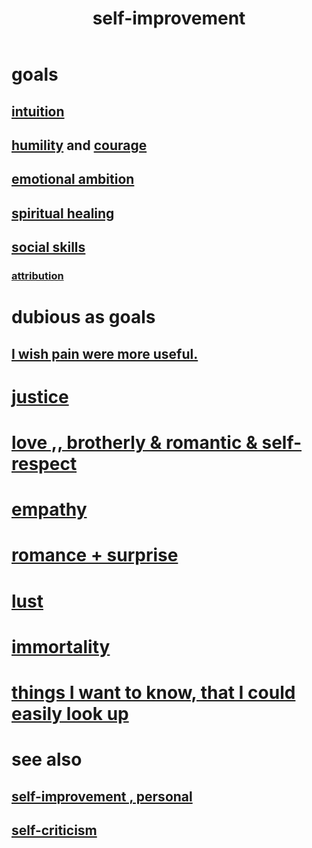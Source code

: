 :PROPERTIES:
:ID:       a7404dc2-004e-43d5-b8c6-862601cd2c03
:END:
#+title: self-improvement
* goals
** [[id:cd31d188-3857-469e-8af8-07ce8d4242d9][intuition]]
** [[id:91dc626c-36e2-4dc6-9c4f-fdea453c838e][humility]] and [[id:492bfe8d-77f0-4aa2-bb33-df9fa984f0ea][courage]]
** [[id:13aba0e9-33c1-4f2b-906c-4ab3ab683522][emotional ambition]]
** [[id:720f5a80-ba0a-4f12-888f-7adb38e2009f][spiritual healing]]
** [[id:3a009c94-db3a-4707-933b-e6c9ba4d4fee][social skills]]
*** [[id:786eebcb-c64d-4cf4-8448-76def28fd7e0][attribution]]
* dubious as goals
** [[id:636d3275-7997-4503-9769-37cdb51722e2][I wish pain were more useful.]]
* [[id:0a6dcf44-6c2c-432a-90a7-babfbb3e0b7d][justice]]
* [[id:a4897164-eb28-4c26-8f26-c8ac98f2db16][love ,, brotherly & romantic & self-respect]]
* [[id:e31ef49a-1cc3-417f-b1db-3d9f5c258abd][empathy]]
* [[id:890d9101-09c6-48f0-be54-e4e74a0ec961][romance + surprise]]
* [[id:94560eb7-3ea1-4098-9107-e083459de5cc][lust]]
* [[id:1d2b7fa8-e4f3-4e96-9b20-24901b7be28a][immortality]]
* [[id:fea693ce-0ef6-4535-9d8d-7e150ac6480e][things I want to know, that I could easily look up]]
* see also
** [[id:a9ab0de0-a5e2-4f71-9298-f183ae4bb58e][self-improvement , personal]]
** [[id:a963e722-1f05-46e1-a9f5-d5f874b71f8f][self-criticism]]

